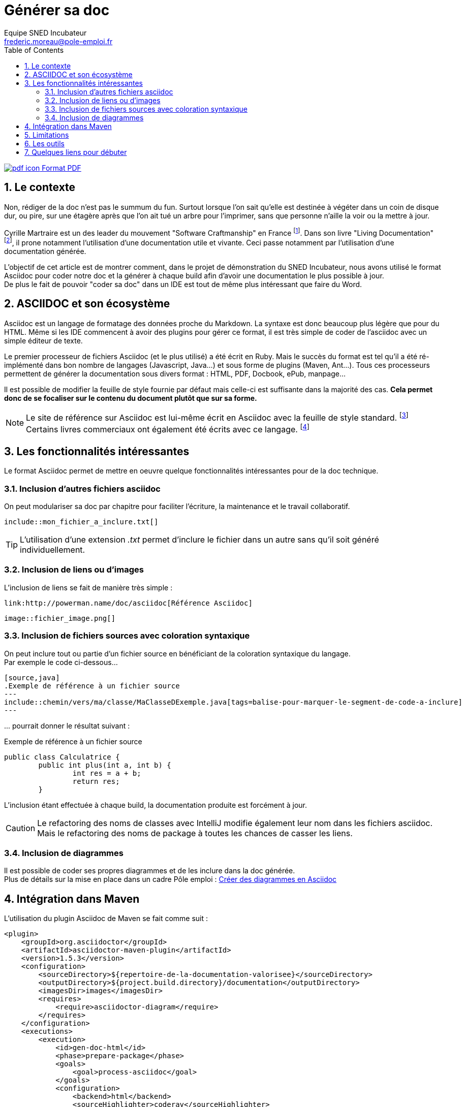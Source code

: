 = Générer sa doc
Equipe SNED Incubateur <frederic.moreau@pole-emploi.fr>
:toc2:
:numbered:

ifeval::["{outfilesuffix}"==".html"]
link:{docname}.pdf[image:pdf_icon.png[] Format PDF]
endif::[]

== Le contexte
Non, rédiger de la doc n'est pas le summum du fun. Surtout lorsque l'on sait qu'elle est destinée à végéter dans un coin de disque dur,
ou pire, sur une étagère après que l'on ait tué un arbre pour l'imprimer, sans que personne n'aille la voir ou la mettre à jour.

Cyrille Martraire est un des leader du mouvement "Software Craftmanship" en France
footnoteref:[1, http://www.touilleur-express.fr/2011/01/20/craftsmanship]. Dans son livre "Living Documentation"
footnoteref:[2, https://leanpub.com/livingdocumentation], il prone notamment l'utilisation d'une documentation utile et vivante.
Ceci passe notamment par l'utilisation d'une documentation générée.

L'objectif de cet article est de montrer comment, dans le projet de démonstration du SNED Incubateur, nous avons utilisé le format Asciidoc
pour coder notre doc et la générer à chaque build afin d'avoir une documentation le plus possible à jour. +
De plus le fait de pouvoir "coder sa doc" dans un IDE est tout de même plus intéressant que faire du Word.

== ASCIIDOC et son écosystème
Asciidoc est un langage de formatage des données proche du Markdown. La syntaxe est donc beaucoup plus légère que pour du HTML. Même si les
IDE commencent à avoir des plugins pour gérer ce format, il est très simple de coder de l'asciidoc avec un simple
éditeur de texte.

Le premier processeur de fichiers Asciidoc (et le plus utilisé) a été écrit en Ruby. Mais le succès du format est tel qu'il a été
ré-implémenté dans bon nombre de langages (Javascript, Java...) et sous forme de plugins (Maven, Ant...). Tous ces processeurs permettent
de générer la documentation sous divers format : HTML, PDF, Docbook, ePub, manpage...
 
Il est possible de modifier la feuille de style fournie par défaut mais celle-ci est suffisante dans la majorité des cas. *Cela permet donc
de se focaliser sur le contenu du document plutôt que sur sa forme.*

NOTE: Le site de référence sur Asciidoc est lui-même écrit en Asciidoc avec la feuille de style standard. footnoteref:[3, http://asciidoc.org/] +
Certains livres commerciaux ont également été écrits avec ce langage. footnoteref:[4, http://shop.oreilly.com/product/0636920033073.do]

== Les fonctionnalités intéressantes
Le format Asciidoc permet de mettre en oeuvre quelque fonctionnalités intéressantes pour de la doc technique.

=== Inclusion d'autres fichiers asciidoc
On peut modulariser sa doc par chapitre pour faciliter l'écriture, la maintenance et le travail collaboratif.
[source] 
----
\include::mon_fichier_a_inclure.txt[]
----
TIP: L'utilisation d'une extension _.txt_ permet d'inclure le fichier dans un autre sans qu'il soit généré individuellement. 

=== Inclusion de liens ou d'images
L'inclusion de liens se fait de manière très simple :
[source] 
----
link:http://powerman.name/doc/asciidoc[Référence Asciidoc]
----

[source]
----
image::fichier_image.png[] 
----

=== Inclusion de fichiers sources avec coloration syntaxique
On peut inclure tout ou partie d'un fichier source en bénéficiant de la coloration syntaxique du langage. +
Par exemple le code ci-dessous...
[source] 
----
[source,java]
.Exemple de référence à un fichier source
---
\include::chemin/vers/ma/classe/MaClasseDExemple.java[tags=balise-pour-marquer-le-segment-de-code-a-inclure]
---
----
\... pourrait donner le résultat suivant :
 
.Exemple de référence à un fichier source
[source,java] 
----
public class Calculatrice {
	public int plus(int a, int b) {
		int res = a + b;
		return res;
	}
----
L'inclusion étant effectuée à chaque build, la documentation produite est forcément à jour.

CAUTION: Le refactoring des noms de classes avec IntelliJ modifie également leur nom dans les fichiers asciidoc. 
Mais le refactoring des noms de package à toutes les chances de casser les liens.

=== Inclusion de diagrammes
Il est possible de coder ses propres diagrammes et de les inclure dans la doc générée. +
Plus de détails sur la mise en place dans un cadre Pôle emploi : link:article_asciidoc_diag{outfilesuffix}[Créer des diagrammes en Asciidoc]

== Intégration dans Maven
.L'utilisation du plugin Asciidoc de Maven se fait comme suit :
[source, xml]
----
<plugin>
    <groupId>org.asciidoctor</groupId>
    <artifactId>asciidoctor-maven-plugin</artifactId>
    <version>1.5.3</version>
    <configuration>
        <sourceDirectory>${repertoire-de-la-documentation-valorisee}</sourceDirectory>
        <outputDirectory>${project.build.directory}/documentation</outputDirectory>
        <imagesDir>images</imagesDir>
        <requires>
            <require>asciidoctor-diagram</require>
        </requires>
    </configuration>
    <executions>
        <execution>
            <id>gen-doc-html</id>
            <phase>prepare-package</phase>
            <goals>
                <goal>process-asciidoc</goal>
            </goals>
            <configuration>
                <backend>html</backend>
                <sourceHighlighter>coderay</sourceHighlighter>
            </configuration>
        </execution>
        <execution>
            <id>gen-doc-pdf</id>
            <phase>prepare-package</phase>
            <goals>
                <goal>process-asciidoc</goal>
            </goals>
            <configuration>
                <backend>pdf</backend>
                <sourceHighlighter>coderay</sourceHighlighter>
                <attributes>
                    <icons>font</icons>
                    <pagenums />
                    <toc />
                    <idprefix />
                    <idseparator>-</idseparator>
                </attributes>
            </configuration>
        </execution>
    </executions>
    <dependencies>
        <dependency>
            <groupId>org.asciidoctor</groupId>
            <artifactId>asciidoctorj-pdf</artifactId>
            <version>1.5.0-alpha.11</version>
        </dependency>
        <!-- Utilise jruby ou lieu de ruby -->
        <dependency>
            <groupId>org.jruby</groupId>
            <artifactId>jruby-complete</artifactId>
            <version>9.0.4.0</version>
        </dependency>
        <!-- Utilise la version maven de asciidoc -->
        <dependency>
            <groupId>org.asciidoctor</groupId>
            <artifactId>asciidoctorj</artifactId>
            <version>1.5.4</version>
        </dependency>
    </dependencies>
</plugin>
----

== Limitations
.Malgré toutes ses qualités, l'utilisation d'Asciidoc présente tout de même quelques limitations :
* Il peut y avoir quelques différences (assez minimes) d'interprétation de la syntaxe Asciidoc suivant le générateur utilisé.
Tous les générateurs ne sont pas forcément au niveau de celui en Ruby.

* Il peut y avoir également des différences au niveau du document produit en fonction du format de sortie choisi. 
(Dans le cadre de l'incubateur, nous avons constaté quelques différences entre le HTML et le PDF produit).

* Malgré la simplicité de la syntaxe, le support du langage est loin d'être parfait dans les IDEs ou les éditeurs de texte (cf. chapitre
ci-dessous).

== Les outils

*IntelliJ* : Il propose un éditeur sans réelle coloration syntaxique mais avec un volet de prévisualisation (qui n'est pas parfait).

*Eclipse* : Il propose également un éditeur avec prévisualisation ainsi qu'une vue "outline" pour avoir le plan du document mais là aussi le
résultat n'est pas encore complètement abouti.

*Editeurs de texte* : La plupart des éditeurs de texte du marché proposent une coloration syntaxique de l'Asciidoc.

*Navigateurs Web* : Chrome et Firefox possèdent des plugins de prévisualisation de fichiers "adoc" de très bonne qualité et qui
fonctionnent en mode "live reload". Il peut être intéressant de coder son document dans son IDE préféré
et de voir le résultat se mettre à jour après chaque sauvegarde dans son navigateur. Pour ceux qui ont un double écran, le confort de
travail est encore meilleur.

== Quelques liens pour débuter
link:http://asciidoc.org/[Le site de référence du langage]

link:http://asciidoctor.org/[Le générateur AsciiDoctor]

link:https://github.com/asciidoctor[Tous les projets AsciiDoctor]

link:https://github.com/asciidoctor/asciidoctor[Le Github d'AsciiDoctor regorge d'exemples]

link:https://github.com/asciidoctor/asciidoctor-maven-plugin[Le plugin Maven]

link:http://wiki.eclipse.org/Mylyn/WikiText/AsciiDoc[Plugin Asciidoc pour Eclipse]


